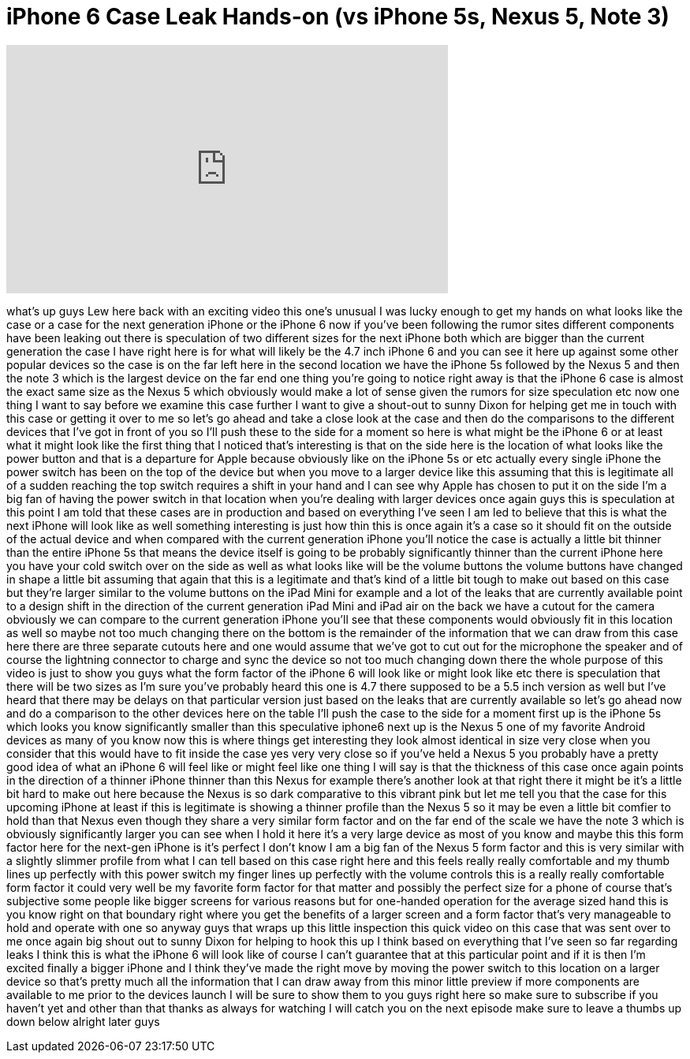 = iPhone 6 Case Leak Hands-on (vs iPhone 5s, Nexus 5, Note 3)
:published_at: 2014-04-23
:hp-alt-title: iPhone 6 Case Leak Hands-on (vs iPhone 5s, Nexus 5, Note 3)
:hp-image: https://i.ytimg.com/vi/eTcsOFJazD0/maxresdefault.jpg


++++
<iframe width="560" height="315" src="https://www.youtube.com/embed/eTcsOFJazD0?rel=0" frameborder="0" allow="autoplay; encrypted-media" allowfullscreen></iframe>
++++

what's up guys Lew here back with an
exciting video this one's unusual I was
lucky enough to get my hands on what
looks like the case or a case for the
next generation iPhone or the iPhone 6
now if you've been following the rumor
sites different components have been
leaking out there is speculation of two
different sizes for the next iPhone both
which are bigger than the current
generation the case I have right here is
for what will likely be the 4.7 inch
iPhone 6 and you can see it here up
against some other popular devices so
the case is on the far left here in the
second location we have the iPhone 5s
followed by the Nexus 5 and then the
note 3 which is the largest device on
the far end one thing you're going to
notice right away is that the iPhone 6
case is almost the exact same size as
the Nexus 5 which obviously would make a
lot of sense given the rumors for size
speculation etc now one thing I want to
say before we examine this case further
I want to give a shout-out to sunny
Dixon for helping get me in touch with
this case or getting it over to me so
let's go ahead and take a close look at
the case and then do the comparisons to
the different devices that I've got in
front of you so I'll push these to the
side for a moment so here is what might
be the iPhone 6 or at least what it
might look like the first thing that I
noticed that's interesting is that on
the side here is the location of what
looks like the power button and that is
a departure for Apple because obviously
like on the iPhone 5s or etc actually
every single iPhone the power switch has
been on the top of the device but when
you move to a larger device like this
assuming that this is legitimate
all of a sudden reaching the top switch
requires a shift in your hand and I can
see why Apple has chosen to put it on
the side I'm a big fan of having the
power switch in that location when
you're dealing with larger devices once
again guys this is speculation at this
point I am told that these cases are in
production and based on everything I've
seen I am led to believe that this is
what the next iPhone will look like as
well something interesting
is just how thin this is once again it's
a case so it should fit on the outside
of the actual device and when compared
with the current generation iPhone
you'll notice the case is actually a
little bit thinner than the entire
iPhone 5s that means the device itself
is going to be probably significantly
thinner than the current iPhone here you
have your cold switch over on the side
as well as what looks like will be the
volume buttons the volume buttons have
changed in shape a little bit
assuming that again that this is a
legitimate and that's kind of a little
bit tough to make out based on this case
but they're larger similar to the volume
buttons on the iPad Mini for example and
a lot of the leaks that are currently
available point to a design shift in the
direction of the current generation iPad
Mini and iPad air on the back we have a
cutout for the camera obviously we can
compare to the current generation iPhone
you'll see that these components would
obviously fit in this location as well
so maybe not too much changing there on
the bottom is the remainder of the
information that we can draw from this
case here there are three separate
cutouts here and one would assume that
we've got to cut out for the microphone
the speaker and of course the lightning
connector to charge and sync the device
so not too much changing down there the
whole purpose of this video is just to
show you guys what the form factor of
the iPhone 6 will look like or might
look like etc there is speculation that
there will be two sizes as I'm sure
you've probably heard this one is 4.7
there supposed to be a 5.5 inch version
as well but I've heard that there may be
delays on that particular version just
based on the leaks that are currently
available so let's go ahead now and do a
comparison to the other devices here on
the table I'll push the case to the side
for a moment first up is the iPhone 5s
which looks you know significantly
smaller than
this speculative iphone6 next up is the
Nexus 5 one of my favorite Android
devices as many of you know now this is
where things get interesting they look
almost identical in size very close when
you consider that this would have to fit
inside the case yes very very close so
if you've held a Nexus 5 you probably
have a pretty good idea of what an
iPhone 6 will feel like or might feel
like one thing I will say is that the
thickness of this case once again points
in the direction of a thinner iPhone
thinner than this Nexus for example
there's another look at that right there
it might be it's a little bit hard to
make out here because the Nexus is so
dark comparative to this vibrant pink
but let me tell you that the case for
this upcoming iPhone at least if this is
legitimate is showing a thinner profile
than the Nexus 5 so it may be even a
little bit comfier to hold than that
Nexus even though they share a very
similar form factor and on the far end
of the scale we have the note 3 which is
obviously significantly larger you can
see when I hold it here it's a very
large device as most of you know and
maybe this this form factor here for the
next-gen iPhone is it's perfect I don't
know I am a big fan of the Nexus 5 form
factor and this is very similar with a
slightly slimmer profile from what I can
tell based on this case right here and
this feels really really comfortable and
my thumb lines up perfectly with this
power switch my finger lines up
perfectly with the volume controls this
is a really really comfortable form
factor it could very well be my favorite
form factor for that matter and possibly
the perfect size for a phone of course
that's subjective some people like
bigger screens for various reasons but
for one-handed operation for the average
sized hand this is you know right on
that boundary right where you get the
benefits of a larger screen and a form
factor that's very manageable to hold
and operate with one
so anyway guys that wraps up this little
inspection this quick video on this case
that was sent over to me once again big
shout out to sunny Dixon for helping to
hook this up I think based on everything
that I've seen so far regarding leaks I
think this is what the iPhone 6 will
look like of course I can't guarantee
that at this particular point and if it
is then I'm excited finally a bigger
iPhone and I think they've made the
right move by moving the power switch to
this location on a larger device so
that's pretty much all the information
that I can draw away from this minor
little preview if more components are
available to me prior to the devices
launch I will be sure to show them to
you guys right here so make sure to
subscribe if you haven't yet and other
than that thanks as always for watching
I will catch you on the next episode
make sure to leave a thumbs up down
below alright later guys